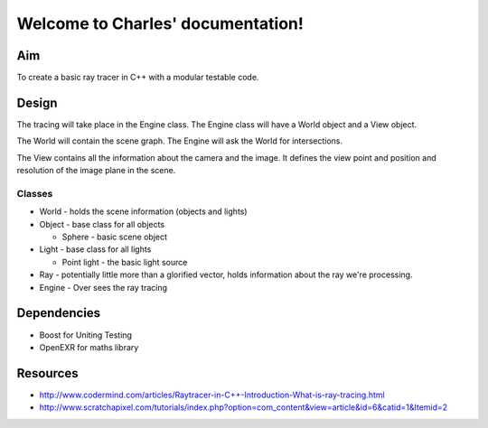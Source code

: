 .. Charles documentation master file, created by
   sphinx-quickstart on Fri Oct 30 15:22:36 2009.
   You can adapt this file completely to your liking, but it should at least
   contain the root `toctree` directive.

Welcome to Charles' documentation!
==================================

Aim
---

To create a basic ray tracer in C++ with a modular testable code.

Design
------

The tracing will take place in the Engine class. The Engine class will have a
World object and a View object.

The World will contain the scene graph. The Engine will ask the World for
intersections.

The View contains all the information about the camera and the image. It defines
the view point and position and resolution of the image plane in the scene.




Classes
~~~~~~~

* World - holds the scene information (objects and lights)

* Object - base class for all objects

  * Sphere - basic scene object

* Light - base class for all lights

  * Point light - the basic light source

* Ray - potentially little more than a glorified vector, holds information about
  the ray we're processing.

* Engine - Over sees the ray tracing



Dependencies
------------

* Boost for Uniting Testing
* OpenEXR for maths library

Resources
---------

* http://www.codermind.com/articles/Raytracer-in-C++-Introduction-What-is-ray-tracing.html
* http://www.scratchapixel.com/tutorials/index.php?option=com_content&view=article&id=6&catid=1&Itemid=2


